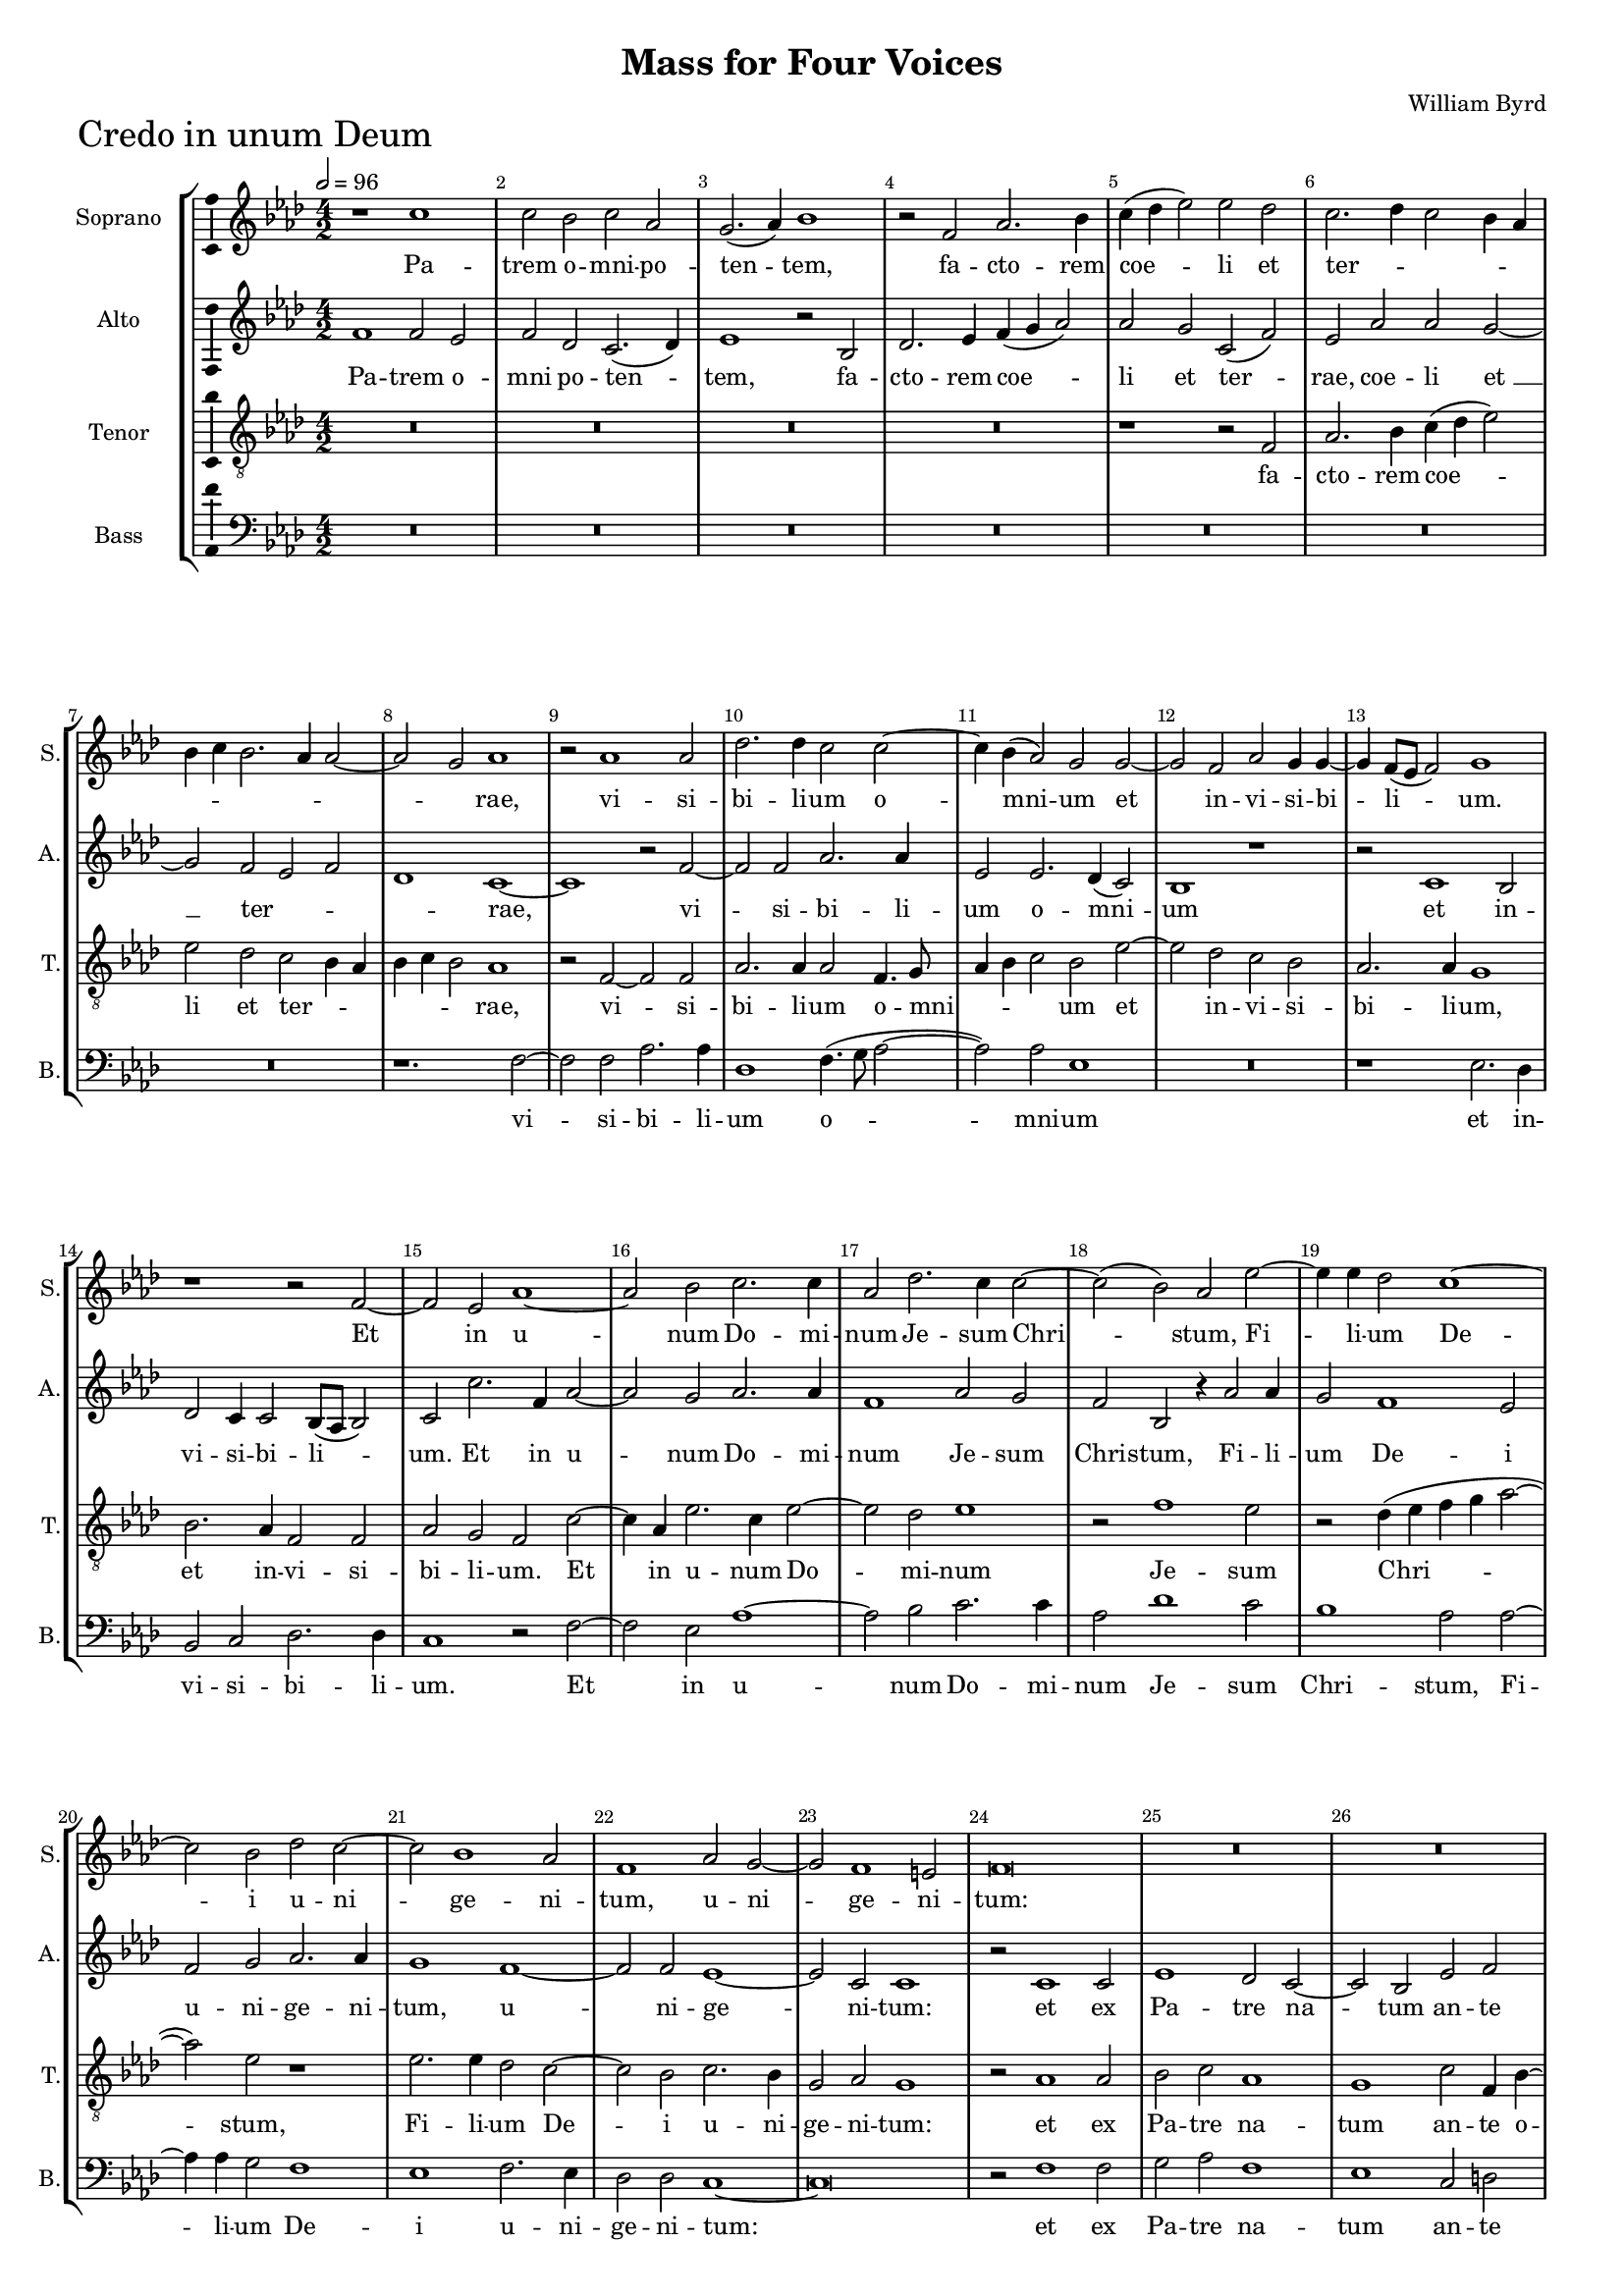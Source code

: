 \version "2.18.2"
\language "english"

#(set-global-staff-size 15)
\header {
  title = "Mass for Four Voices"
  composer = "William Byrd"
}

\layout {
  \context {
    \Score
    skipBars = ##t
    autoBeaming = ##f
  }
}

CredoSopranoNotes =  \relative b' {
  \clef "treble" \key g \major \numericTimeSignature\time 4/2 | % 1
  \tempo 2=96 r1 b1 | % 165
  b2 a2 b2 g2 | % 166
  fs2. ( g4 ) a1 | % 167
  r2 e2 g2. a4 | % 168
  b4 ( c4 d2 ) d2 c2 | % 169
  b2. c4 b2 a4 g4 |
  a4 b4 a2. g4 g2 ~ |
  g2 fs2 g1 | %
  r2 g1 g2 | % 172
  c2. c4 b2 b2 ~ | % 173
  b4 a4 ( g2 ) fs2 fs2 ~ | % 174
  fs2 e2 g2 fs4 fs4 ~ | % 175
  fs4 e8 ( [ d8 ] e2 ) fs1 | % 176
  r1 r2 e2 ~ | % 177
  e2 d2 g1 ~ | % 178
  g2 a2 b2. b4 | % 179
  g2 c2. b4 b2 ~ | \barNumberCheck #18
  b2 ( a2 ) g2 d'2 ~ | % 181
  d4 d4 c2 b1 ~ | % 182
  b2 a2 c2 b2 ~ | % 183
  b2 a1 g2 | % 184
  e1 g2 fs2 ~ |
  fs2 e1 ds2 |
  e\breve | % 187
  R1*6 | \barNumberCheck #28
  r1 r2 a2 ~ | % 191
  a2 fs2 g2 b2 ( ~ | % 192
  b2 a2 ) b1 | % 193
  r1 r1 | % 194
  b1 a2 c2 ~ | % 195
  c2 b2 r2 a2 | % 196
  e2 g2 a4 ( b4 c2 ) ~ |
  c2 b2 a4 g4 g4 fs8 [ e8 ] | 
  fs1 r1 |
  r1 b2. a4 | % 199
  b2 c2 d1 | \barNumberCheck #39
  g,2 g2. fs4 g4 a4 | % 201
  b2 fs2 g1 | % 202
  fs2 b2. a4 b4 c4 | % 203
  d2 g,2 c1 | % 204
  b\breve | % 205
  R1*2 | % 206
  g2 a2 b2. b4 | % 207
  e,2 b'1 a2 | % 208
  b1 r1 | % 209
  R1*2 | \barNumberCheck #49
  b2 c2 d2. c4 | % 211
  b2 g4 a4 b2 ^"rit." a2 ~ |
  a4 g4 fs2. g4 ( e2 )|
  fs\breve \bar "||" \break
  \tempo 2=96 b1 b2 a2 | % 215
  b2 c2. b4 g2 | % 216
  r2 b2 a2 fs2 | % 217
  g1 fs2 d2 | % 218
  e1 ds1 | % 219
  r2 e2 c1 | \barNumberCheck #59
  b1 g'2 b2 ~ | % 221
  b4 a4 fs4 g4 a2. g8 [ fs8 ] |
  e4 ^"rit." fs4 g2. fs4 fs4 e8 [ d8 ] |
  e1 fs1 \bar "||" % 223
  \tempo 2=80 r1 r2 e2 | % 224
  g1 fs2 g2 ~ | % 225
  g4 a4 g2 r1 | % 226
  r1 r2 e2 | % 227
  g2. a4 b2 c2 ~ | % 228
  c4 ( b4 a2 ) g1 ~ | % 229
  g1 r2 a2 ~ | \barNumberCheck #70
  a2 g2 a2 c2 | % 231
  b2. ( a4 g2 ) a2 | % 232
  g1 r1 | % 233
  r2 e2 g2 ^"rit." fs2 | % 234
  a2. g4 fs4 e4 fs2 ~ | % 235
  fs2 e2 g2. fs4 | % 236
  e4 d4 e2 ds1 \bar "||"
  \tempo 2=72 | % 237
  r2 fs2 ^\p ~ fs2 fs2 | % 238
  b2 a2 b2. a4 | % 239
  fs2 b2 as1 | \barNumberCheck #80
  b2 g2 fs2. e4 | % 241
  ds4 e4 fs4 ( g4 a2 ) e2 | % 242
  r2 fs1 ^"rit." e2 | % 243
  d2 d2 g1 ~ |
  g1 e1 \bar "||"
  \tempo 2=104 e1 r1 | % 246
  R1*2 | % 247
  r1 r2 e2 ^\f | % 248
  a2 b2 c2 d2 | % 249
  b2. b4 a2 g2 | \barNumberCheck #90
  fs1 r2 e2 | % 251
  a2 fs4 a4 g2 e2 | % 252
  fs2 g4 fs4 e4 d4 e2 ~ | % 253
  e2 ds2 e1 | % 254
  e2. fs4 g2 a4 b4 | % 255
  c2 ( d2 ) e1 | % 256
  r2 d2 a2 b2 | % 257
  c2. c4 c2 b2 ~ | % 258
  b4 ( a4 g4 a4 ) b2 r4 b4 | % 259
  e,2 fs2 g2. fs4 | \barNumberCheck #100
  g2 a4 c4 b4. a8 g4 a8 [ b8 ] |
  c4 b4 a2 r4 g4 b4. b8 |
  a4 g2 ( fs4 ) g1 ~ \bar "||"
  \tempo 2=104 g1 r1 | % 263
  r2 d2 d'2. d4 | % 264
  c2 d2 b2 d2 | % 265
  a1 r1 | % 266
  r1 r2 g2 | % 267
  d'2. d4 c2 b2 ~ | % 268
  b4 a4 ( b2 ) g1 | % 269
  fs1 r2 e2 | \barNumberCheck #111
  b'2 b2 c2. c4 | % 271
  b1 r1 | % 272
  r2 g2. a4 b2 ~ | % 273
  b2 e,1 g2 | % 274
  c1 b1 | % 275
  b2. ( a4 g2 ) fs2 | % 276
  r2 b2. c4 d2 ~ | % 277
  d2 a2 r2 c2 | % 278
  b2 g2 b1 ~ |
  b2 g2 r1 \bar "||"
  \tempo 2=104 r2 g1 g2 | % 281
  a2. a4 b1 | % 282
  c1 b1 | % 283
  a2. a4 a2 d2 | % 284
  g,2 a4 c4 b2 a2 | % 285
  r2 a2 d,2 e4 g4 | % 286
  fs2 d2 r1 | % 287
  R1*2 | % 288
  r2 b'2. a4 b4 ( c4 | % 289
  d2 ) d,2 r1 | \barNumberCheck #131
  r2 c'2 b2 a2 ~ | % 291
  a4 g4 g2 fs4. ( g8 a4 fs4 ) \bar "||"
  \tempo 2=104 g1 r1 | % 293
  r2 g1 b2 | % 294
  c1 a2 a2 | % 295
  b1. a2 | % 296
  a1 r2 g2 ~ | % 297
  g4 a4 b1 c2 | % 298
  d2 ( g,2 c1 ) | % 299
  b1 r2 b2 | \barNumberCheck #141
  a2 fs2 g2. a4 | % 301
  b1 e,1 | % 302
  r2 b'1 b2 | % 303
  c2 b2 b1 | % 304
  r2 d1 g,2 | % 305
  b2. ( c4 b2 ) a4 a4 ~ |
  a4 ^"rit." g4 g1 fs4 e4 |
  fs4 g4 ~ g4 fs4 g1 ~ \bar "||"
  \tempo 2=104 | % 308
  g1 g1 |
  b2 g2 r2 b2 ~ | % 309
  b4 ( c4 d2 ) b1 | \barNumberCheck #147
  r2 b2 c2. b4 | % 311
  a2 a2 g2. g4 | % 312
  fs2 fs2 g2 a2 | % 313
  b2. b4 a1 | % 314
  c2 b1 a2 | % 315
  b1 r2 gs2 | % 316
  a2. a4 fs2 a2 ~ | % 317
  a2 fs2 g1 | % 318
  e\breve | % 319
  e1 r2 a2 ~ | \barNumberCheck #157
  a2 e2 g2. a4 | % 321
  b1 g2 a2 ~ | % 322
  a4 g4 b2 ~ | % 323
  b4 ( a4 g2 ) fs1 | % 324
  r2 fs2 e2 g2 ~ | % 325
  g2 fs2 g4. a8 b4 c4 | % 326
  d2 a2 b2. a4 | % 327
  fs2 ( g2 ) a2 c2 ~ | % 328
  c4 b4 b1 e,2 ~ \bar "||"
  \time 3/1  | % 329
  e2 -"rit." a2. g4 g1 ( fs2 ) \bar "||"
  \numericTimeSignature\time 4/2  | \barNumberCheck #167
  \tempo 2=104 g1 r1 | % 331
  r1 r2 c2 | % 332
  b2 a4 b4 c2 b2 | % 333
  a2. a4 g1 | % 334
  r2 fs2 g2 e4 g4 | % 335
  fs2 d2 r2 b'2 | % 336
  d2 a4 c4 b2 g2 | % 337
  b2. b4 a2 b2 ~ | % 338
  b4 -"rit." a4 g4 fs8 [ e8 ] d4 b4 b'2 ~ | % 339
  b2 a2 b1 \bar "||"
  \time 3/1  c1 ( b\breve ) gs\breve ^\fermata \bar "||" \pageBreak
}

CredoSopranoLyrics  =  \lyricmode {
  Pa -- trem o -- mni -- po -- ten
  -- "tem," fa -- cto -- rem coe -- li et ter -- _ _ _
  _ _ _ _ _ _ _ "rae," vi -- si --
  bi -- li -- um o -- mni -- um et in -- vi -- si -- bi -- li -- "um."
  Et in u -- num Do -- mi -- num Je -- sum Chri -- "stum," Fi -- li --
  um De -- i u -- ni -- ge -- ni -- "tum," u -- ni -- ge -- ni --
  "tum:" De -- um de De -- "o," De -- um ve -- rum de De -- o ve -- ro
  ve -- _ _ _ "ro," ge -- ni -- tum non fa -- "ctum,"
  con -- sub -- stan -- ti -- a -- lem Pa -- "tri," con -- sub -- stan
  -- ti -- a -- lem Pa -- "tri, " __ per quem o -- mni -- a fa -- cta
  "sunt," per quem o -- mni -- a fa -- _ _ _ _
  _ "cta " __ "sunt." Qui pro -- pter nos ho -- mi -- nes et pro
  -- pter no -- stram sa -- lu -- tem de -- scen -- dit de -- coe --
  _ _ _ _ _ _ _ _ _
  _ _ _ "lis:" Et in -- car -- na -- tus est de Spi --
  ri -- tu San -- cto ex Ma -- ri -- a vir -- gi -- "ne," et ho -- mo
  fa -- _ _ _ _ _ _ _ _ _
  ctus "est." Cru -- ci -- fi -- xus e -- ti -- am pro no -- bis sub
  Pon -- ti -- o Pi -- la -- to pas -- sus et se -- pul -- tus "est."
  Et re -- sur -- re -- xit ter -- ti -- a di -- e se -- cun -- dum
  scrip -- tu -- "ras," scrip -- tu -- _ _ _ _
  _ "ras." Et a -- scen -- dit in coe -- "lum," se -- det ad dex
  -- te -- ram Pa -- "tris," se -- det ad dex -- te -- ram Pa --
  _ _ _ _ _ _ _ "tris," ad dex --
  te -- ram Pa -- "tris," et i -- te -- rum ven -- tu -- rus est cum
  glo -- ri -- a ju -- di -- ca -- re vi -- vos et mor -- tu -- "os,"
  cu -- jus re -- gni non e -- rit fi -- "nis," cu -- jus re -- gni
  non e -- rit fi -- "nis." Et in Spi -- ri -- tum San -- ctum Do --
  mi -- num et vi -- vi -- fi -- can -- "tem," et vi -- vi -- fi --
  can -- "tem," qui ex Pa -- tre Fi -- li -- o -- que pro -- ce --
  "dit," qui cum Pa -- tre et Fi -- li -- o si -- mul a -- do -- ra --
  tur et con -- glo -- ri -- fi -- ca -- "tur," qui lo -- cu -- tus
  est per Pro -- phe -- "tas," "per " __ Pro -- phe -- _ _
  _ _ _ "tas." Et u -- nam san -- ctam ca -- tho -- li
  -- "cam," ca -- tho -- li -- cam et a -- po -- sto -- li -- cam Ec
  -- cle -- si -- "am." Con -- fi -- te -- or u -- num bap -- tis --
  ma in re -- mis -- si -- o -- nem pec -- ca -- to -- "rum:" Et ex --
  spe -- cto re -- sur -- re -- cti -- o -- nem mor -- tu -- o --
  "rum," mor -- tu -- o -- "rum, " __ mor -- tu -- o -- rum et vi --
  tam ven -- tu -- ri sae -- cu -- "li," et vi -- tam ven -- tu --
  "ri," et vi -- tam ven -- tu -- ri sae -- cu -- "li." A -- _
  _ _ _ _ _ _ "men." A -- "men." 
}

CredoAltoNotes =  \relative e' {
  \clef "treble" \key g \major \numericTimeSignature\time 4/2
  e1 e2 d2 | % 165
  e2 c2 b2. ( c4 ) | % 166
  d1 r2 a2 | % 167
  c2. d4 e4 ( fs4 g2 ) | % 168
  g2 fs2 b,2 ( e2 ) | % 169
  d2 g2 g2 fs2 ~ |
  fs2 e2 d2 e2 |
  c1 b1 ~ |
  b1 r2 e2 ~ | % 172
  e2 e2 g2. g4 | % 173
  d2 d2. c4 ( b2 ) | % 174
  a1 r1 | % 175
  r2 b1 a2 | % 176
  c2 b4 b2 a8 ( [ g8 ] a2 ) | % 177
  b2 b'2. e,4 g2 ~ | % 178
  g2 fs2 g2. g4 | % 179
  e1 g2 fs2 | \barNumberCheck #18
  e2 a,2 r4 g'2 g4 | % 181
  fs2 e1 d2 | % 182
  e2 fs2 g2. g4 | % 183
  fs1 e1 ~ | % 184
  e2 e2 d1 ~ |
  d2 b2 b1 |
  r2 b1 b2 | % 187
  d1 c2 b2 ~ | % 188
  b2 a2 d2 e2 | % 189
  fs2. fs4 d2 g2 ~ | \barNumberCheck #28
  g2 e2 fs1 | % 191
  d1 b2 g2 | % 192
  c1 b1 | % 193
  r1 e1 | % 194
  d2 g2 ( fs2 e2 ) | % 195
  e\breve | % 196
  r2 e2 c2 a2 |
  e'2. ( g4 ) fs2 e2 ~  | 
  e4 ( ds8 [ cs8 ] ds2 ) e1 |
  r1 g2. fs4 | % 199
  g2 e2 d2 g,2 | \barNumberCheck #39
  r1 b1 | % 201
  g2 b1 c2 | % 202
  d2 g,2 c2 b2 | % 203
  r2 e2. d4 e4 fs4 | % 204
  g2 d2 e1 | % 205
  d\breve | % 206
  r2 e2 fs2 g2 ~ | % 207
  g4 fs4 d2 e2 c2 | % 208
  b1 e2 fs2 | % 209
  a2. a4 g2 fs2 ~ | \barNumberCheck #49
  fs2 e2 fs2 b,2 ~ | % 211
  b2 c2 d2. c4 |
  b2 a1 g2 |
  fs\breve \bar "||"
  R1*10 | % 219
  R1*6 |
  R1*2 |
  r1 r2 a2 |
  b2 a2 b2. c4 | % 224
  b1 r1 | % 225
  r2 c2 b2. c4 | % 226
  d2 e2. d4 c2 | % 227
  b1 e,1 | % 228
  r2 e'1 d2 | % 229
  e2 g2 fs2. fs4 | \barNumberCheck #70
  e2 d2 fs2 e2 | % 231
  g2. ( fs4 e2 ) fs2 | % 232
  e2 d2. e4 fs2 ~ | % 233
  fs2 e1 ds2 | % 234
  e2 e,2 b'2. a4 | % 235
  fs2 a2 g2 g2 ~ | % 236
  g2 e2 fs1 \bar "||"
  r2 d'1 ^\p d2 | % 238
  d2 d2 d2. d4 | % 239
  d2 b2 cs1 | \barNumberCheck #80
  b2 b2 b2. b4 | % 241
  b2 d2 cs1 | % 242
  d1 a2. c4 | % 243
  b2 g2 b2. b4 |
  e,2 r4 e4 g2 c2 \bar "||"
  b1 r2 b2 ^\f | % 246
  cs2 ds2 e2 g2 | % 247
  fs2. fs4 e1 | % 248
  d2 ( b2 a2 ) b2 | % 249
  g'2. g4 fs2 e2 | \barNumberCheck #90
  ds1 r1 | % 251
  r1 r2 b2 | % 252
  d2 b4 d4 c4 ( b4 c2 ) | % 253
  b\breve | % 254
  c2. d4 e2 fs4 g4 | % 255
  a2 ( b2 ) c2 a2 | % 256
  e2 fs2 d4 fs4 e2 | % 257
  a,4. b8 c4. d8 e4 fs4 g4 fs4 | % 258
  e1 d1 | % 259
  R1*2 | \barNumberCheck #100
  e2 a,2 b4 d4. d8 d4 |
  e4 g4 fs4. e8 d4 e8 [ fs8 ] g4 fs4 |
  e2 ( d2 ) b1 |
  b1 r2 b2 | % 263
  g'2. g4 fs2 g2 | % 264
  e2 d2 g2 r4 d4 | % 265
  fs2. fs4 e2 g2 ~ | % 266
  g4 fs4 ( g2 ) e1 | % 267
  d1 r2 g,2 | % 268
  d'2. d4 c2 b2 ~ | % 269
  b4 a4 ( b2 ) g1 | \barNumberCheck #111
  fs2 b2 e2 e2 | % 271
  g2. g4 d1 | % 272
  r1 e2. fs4 | % 273
  g1. g,2 | % 274
  r2 e'2. fs4 g2 ~ | % 275
  g2 d2 r2 a'2 | % 276
  fs2 g2 e2 d2 ~ | % 277
  d4 e4 fs1 e4 fs4 | % 278
  g2 e2 d1 |
  b2 c1 b2 \bar "||"
  r2 e1 e2 | % 281
  fs2. fs4 g2 g2 ~ | % 282
  g2 ( fs2 ) g1 | % 283
  e2. e4 fs2 d2 | % 284
  e2 fs4 a4 g2 e2 | % 285
  e2 d4 c4 b4 ( a4 g2 ) | % 286
  d'1 fs2. e4 | % 287
  fs4 ( g4 a2 ) d,2 g2 | % 288
  fs2 e1 d2 | % 289
  b1 d2 e4. fs8 | \barNumberCheck #131
  g4 e4 fs4 e4 d2. a4 | % 291
  b4. ( c8 d2 ) d1 \bar "||"
  r2 b1 d2 | % 293
  e1 d1 | % 294
  e2 g1 fs2 | % 295
  g2 g1 e2 | % 296
  fs2 d2 e1 | % 297
  d1 r2 a'2 | % 298
  g2 e2 e2. fs4 | % 299
  g1 fs2 g2 | \barNumberCheck #141
  fs2. d4 e2. fs4 | % 301
  g2. a4 b2. a8 [ g8 ] | % 302
  fs4 e4 fs2 gs1 | % 303
  r2 g1 g2 | % 304
  e2 g2 d1 | % 305
  g1 d2 e2 ~ |
  e2 b2 d2. a4 |
  d1 d1 ~ \bar "||"
  d1 r1 |
  g1 fs2 g2 | % 309
  r2 g1 ( fs2 ) | \barNumberCheck #147
  g2 d2 e2. g4 | % 311
  fs2 fs2 | % 312
  e2. d4 d1 | % 313
  r2 e2 d2 g2 | % 314
  fs2. fs4 e1 | % 315
  g2 e1 ds2 | % 316
  e\breve | % 317
  r2 a,2 d2. d4 | % 318
  b2 c1 b2 ~ | % 319
  b4 a4 a1 ( gs2 ) | \barNumberCheck #157
  a1 e'1 ~ | % 321
  e2 b1 d2 ~ | % 322
  d4 e4 fs2. e4 g2 ~ | % 323
  g4 fs4 e1 ( ds4 cs4 ) | % 324
  ds1 r1 | % 325
  R1*2 | % 326
  d1 b2 d2 ~ | % 327
  d2 g,2 c4. d8 e4 fs4 | % 328
  g2 d2 g2. fs4 \bar "||"
  \time 3/1  e1 d\breve \bar "||"
  \numericTimeSignature\time 4/2  r2 c2 b2 a4 b4 | % 331
  c2 d2 e2. fs4 | % 332
  g1 r2 g,2 | % 333
  d'2 a4 c4 b2 g2 | % 334
  a2. a4 g1 | % 335
  a2 a'2 d,4 d4 g2 ~ | % 336
  g2 fs2 g2 e2 | % 337
  d2 r2 r2 d2 | % 338
  g2 e4 g4 fs2 b,2 | % 339
  e2. e4 ds2 e2 ~ \bar "||"
  \time 3/1  e4 d4 \melisma c4 b8 [ a8 ] g4 e4 e'1 ds2 \melismaEnd \bar "||"
  \numericTimeSignature\time 4/2  e\breve \fermata \bar "|."
}

CredoAltoLyrics  =  \lyricmode {
  Pa -- trem o -- mni po
  -- ten -- "tem," fa -- cto -- rem coe -- li et ter -- "rae," coe --
  li "et " __ ter -- _ _ _ "rae," vi -- si -- bi -- li
  -- um o -- mni -- um et in -- vi -- si -- bi -- li -- "um." Et in u
  -- num Do -- mi -- num Je -- sum Chri -- "stum," Fi -- li -- um De
  -- i u -- ni -- ge -- ni -- "tum," u -- ni -- ge -- ni -- "tum:" et
  ex Pa -- tre na -- tum an -- te o -- mni -- a sae -- cu -- "la." De
  -- um de De -- "o," De -- um ve -- num de De -- o ve -- "ro," ve --
  "ro," ge -- ni -- tum non fa -- "ctum," con -- sub -- stan -- ti --
  a -- lem Pa -- "tri," con -- sub -- stan -- ti --  a -- lem Pa
  -- "tri, " __ per quem o -- mni -- a fa -- cta "sunt," per quem o --
  mni -- a fa -- cta "sunt," per quem o -- mni -- a fa -- cta "sunt."
  Et in -- car -- na -- tus est de Spi -- ri -- tu San -- _
  _ _ cto "ex " __ Ma -- ri -- a vir -- gi -- "ne," et ho --
  mo fa -- ctus "est," fa -- _ _ _ ctus "est," et ho --
  mo fa -- ctus "est," fa -- ctus "est." Cru -- ci -- fi -- xus e --
  ti -- am pro no -- bis sub Pon -- ti -- o Pi -- la -- to pas -- sus
  et se -- pul -- tus "est," se -- pul -- tus "est." Et re -- sur --
  re -- xit ter -- ti -- a di -- "e," ter -- ti -- a di -- e se -- cun
  -- dum scrip -- tu -- "ras." Et a -- scen -- dit in coe -- "lum," se
  -- det ad dex -- te -- ram Pa -- _ _ _ _ _
  _ _ _ "tris," se -- det ad dex -- te -- ram Pa --
  _ _ _ _ _ _ _ "tris, " __ Pa --
  "tris," et i -- te -- rum ven -- tu -- rus est cum glo -- ri -- a ju
  -- di -- ca -- "re," cum glo -- ri -- a ju -- di -- ca -- re vi --
  vos et mor -- tu -- "os," cu -- jus re -- "gni," cu -- jus re -- gni
  non e -- rit fi -- _ _ _ _ _ "nis," non e
  -- rit fi -- "nis." Et in Spi -- ri -- tum San -- ctum Do -- mi --
  num et vi -- vi -- fi -- can -- "tem," vi -- vi -- fi -- can --
  "tem," qui ex Pa -- tre Fi -- li -- o -- que pro -- ce -- _
  _ _ _ _ _ "dit," pro -- ce -- "dit," qui
  cum Pa -- tre et Fi -- li -- o si -- mul a -- do -- ra -- tur et con
  -- glo -- ri -- fi -- ca -- "tur," et con -- glo -- ri -- fi -- ca
  -- _ _ _ _ _ _ "tur," qui lo -- cu --
  tus est per Pro -- phe -- "tas," per Pro -- phe -- "tas." Et u --
  nam san -- ctam ca -- tho -- li -- "cam," ca -- tho -- li -- cam et
  a -- po -- sto -- li -- cam Ec -- cle -- si -- "am." Con -- fi -- te
  -- or u -- num bap -- tis -- ma "in " __ re -- mis -- si -- o -- nem
  pec -- ca -- to -- "rum:" Et ex -- spe -- cto re -- sur -- re -- cti
  -- o -- nem mor -- tu -- o -- "rum," et vi -- tam ven -- tu -- ri
  sae -- cu -- "li," et vi -- tam ven -- tu -- ri sae -- cu -- "li,"
  et vi -- tam ven -- tu -- ri sae -- cu -- "li," et vi -- tam ven --
  tu -- ri sae -- cu -- "li." A -- men. 
}

CredoTenorNotes =  \relative b {
  \transposition c \clef "treble_8" \key g \major
  \numericTimeSignature\time 4/2  R1*8 | % 168
  r1 r2 e,2 | % 169
  g2. a4 b4 ( c4 d2 ) |
  d2 c2 b2 a4 g4 |
  a4 b4 a2 g1 |
  r2 e2 ~ e2 e2 | % 172
  g2. g4 g2 e4. fs8 | % 173
  g4 a4 b2 a2 d2 ~ | % 174
  d2 c2 b2 a2 | % 175
  g2. g4 fs1 | % 176     <---     Here
  a2. g4 e2 e2 | % 177
  g2 fs2 e2 b'2 ~ | % 178
  b4 g4 d'2. b4 d2 ~ | % 179
  d2 c2 d1 | \barNumberCheck #18
  r2 e1 d2 | % 181
  r2 c4 ( d4 e4 fs4 g2 ~ | % 182
  g2 ) d2 r1 | % 183
  d2. d4 c2 b2 ~ | % 184
  b2 a2 b2. a4 |
  fs2 g2 fs1 |
  r2 g1 g2 | % 187
  a2 b2 g1 | % 188
  fs1 b2 e,4 a4 ~ | % 189
  a4 a4 fs2 b2. a4 | \barNumberCheck #28
  b2 cs2 d1 | % 191
  R1*2 | % 192
  r2 e1 d2 | % 193
  c2 b1 a2 | % 194
  b1 r2 a2 | % 195
  e2 g2 a4 ( b4 c2 ) ~ | % 196
  c2 b2 a1 |
  g1 r1 |
  r1 c2. b4 |
  c2 d2 e1 | % 199
  e,1 b'2. a4 | \barNumberCheck #39
  b2 c2 d1 ~ | % 201
  d1 g,1 | % 202
  b1 e2. d4 | % 203
  b1 c1 | % 204
  d1 r2 g,2 | % 205
  a2 b2 ~ b4 a4 fs2 | % 206
  g2 e2 ds2 r2 | % 207
  R1*2 | % 208
  r2 b'2 c2 d2 ~ | % 209
  d4 c4 a2 b2. ( a4 | \barNumberCheck #49
  g4 fs4 ) g2 a2 r2 | % 211
  d2 e2 fs2. e4 |
  d1  b2. cs4 |
  ds\breve \bar "||"
  r1 d1 | % 215
  d2 c2 d2 e2 ~ | % 216
  e4 d4 b2 r2 d2 | % 217
  b2 g2 b1 | % 218
  g2 e2 fs1 | % 219
  e\breve | \barNumberCheck #59
  r2 g2 e1 | % 221
  d1 r1 |
  a'2 e'2. d4 d2 ~  |
  d4 cs8 [ b8 ] cs2 d1 ~ |
  d1 r1 | % 224
  r2 g,2 d'2 b2 | % 225
  c2. e4 d1 | % 226
  r2 a2 c2. d4 | % 227
  e2 g2. fs4 e2 ~ | % 228
  e4 d4 c2 b1 | % 229
  r2 b1 a2 | \barNumberCheck #70
  c2 b2 a2. a4 | % 231
  g1 r2 a2 | % 232
  c2 b2 d2. ( c4 | % 233
  b4 a4 ) g2 b2 r4 b4 | % 234
  c2 b2 d2. c4 | % 235
  b4 a4 c2. b4 b2 ~ | % 236
  b2 a2 b1 \bar "||"
  r2 b1 ^\p b2 | % 238
  g2 fs2 g2. fs4 | % 239
  d2 g2 fs1 | \barNumberCheck #80
  b,2 e2 ds2. e4 | % 241
  b2 b'2 a1 | % 242
  d,1 r1 | % 243
  g2. fs4 e2 g2 |
  c2 ( b1 ) a2 \bar "||"
  gs1 r1 | % 246
  r1 r2 b2 ^\f | % 247
  cs2 ds2 e2 g2 | % 248
  fs2. d4 e2 d2 ~ | % 249
  d4 d4 b2 d2 ( b2 ) | \barNumberCheck #90
  b\breve | % 251
  r2 fs2 b2 g4 e4 | % 252
  b'2. fs4 g2 e4. fs8 | % 253
  g4 a4 fs2 gs2 gs2 | % 254
  a1 e1 | % 255
  r1 a2. b4 | % 256
  c2 d4 e4 fs2 ( gs2 ) | % 257
  a2 e2 a,2 b2 | % 258
  c2. c4 b4. a8 fs4 g4 | % 259
  a4 c4 b2 e,1 | \barNumberCheck #100
  r1 r2 b'2 |
  e,2 fs2 g4. fs8 e4 d4 ( | 
  c2 d2 ) g1 |
  r2 b2 d2. d4 | % 263
  c2 b2 a2 g2 ( | % 264
  a2 b2 ) g1 | % 265
  r1 r2 g2 | % 266
  d'2. d4 c2 b2 ~ | % 267
  b4 a4 ( b2 ) g1 | % 268
  fs1 r2 g2 | % 269
  d'2 d2 e2. e4 | \barNumberCheck #111
  d2 g,2 a2. a4 | % 271
  g1 r2 g2 ~ | % 272
  g4 a4 b1 e,2 | % 273
  r2 e2 e'2. d4 | % 274
  c2 a2 r1 | % 275
  r2 b2. c4 d2 ~ | % 276
  d2 g,1 b2 | % 277
  g2 fs2 a1 | % 278
  e2 c'2 b1 |
  g2 e'1 d2 \bar "||"
  r2 c1 b2 | % 281
  d2. d4 d1 | % 282
  e2 ( d4 c4 ) d2 d2 ~ | % 283
  d2 cs2 d1 | % 284
  r2 d2 g,2 a4 c4 | % 285
  b2 a2 r2 b2 ~ | % 286
  b4 a4 b4 ( c4 d2 ) a2 | % 287
  d2 c2 b1 ~ | % 288
  b2 g2 r2 g2 | % 289
  g4. ( a8 b4 g4 ) a2 c2 | \barNumberCheck #131
  b2 a2. g4 fs2 | % 291
  g4. ( a8 b4 g4 ) a1 \bar "||"
  r2 g1 b2 | % 293
  c1 b1 | % 294
  r2 g2 c2 d2 | % 295
  g,4 g2 a4 b2 c2 | % 296
  d2. a4 c1 | % 297
  b1 r1 | % 298
  r2 r4 e4 c2 a2 | % 299
  b4. c8 d1 g,2 | \barNumberCheck #141
  r2 d'2 c2 a2 | % 301
  g4. a8 b2. e,4 e'2 ~ | % 302
  e2 ds2 e1 | % 303
  r2 d1 b2 | % 304
  c2 b2 b1 | % 305
  r1 r2 c2 ~ |
  c2 g2 b2. c4 |
  b2 a2 b1 ~ \bar "||"
  b1 r1 |
  d1 d2 d2 | % 309
  r2 b2. ( c4 d2 ) | \barNumberCheck #147
  b2 b2 a2. g4 | % 311
  d'2 a2 c2. b4 | % 312
  a2 d2 b2 c2 | % 313
  b4 ( c4 ) d2. d4 a2 ~ | % 314
  a2 b2 e2. ( fs4 | % 315
  g2 ) fs2 e1 | % 316
  r2 cs2 d2. d4 | % 317
  a2 b1 e,2 | % 318
  g1 c1 | % 319
  b1 a2 a2 | \barNumberCheck #157
  c2. d4 e1 | % 321
  d2 b1 a2 | % 322
  c2 b4 a4 g2. a4 | % 323
  b1 b2 b2 | % 324
  c1 a1 | % 325
  g2. a4 b4 c4 d2 ~ | % 326
  d2 g,2 b4. c8 d4 b4 | % 327
  e1. b2 | % 328
  r2 g2. a4 c2 ~ |
  c2 ( b2 a1 ) \bar "||"
  g1 r1 | % 331
  r1 r2 c2 | % 332
  d2 c4 d4 e4 fs4 g2 ~ | % 333
  g2 fs2 g1 | % 334
  r1 r2 b,2 | % 335
  d2 a4 c4 b2 g2 | % 336
  a2. a4 g1 | % 337
  r2 g2 d'2 b4 d4 | % 338
  c2 b1 g2 ~ | % 339
  g2 e2 fs2 g2 ~ \bar "||"
  \time 3/1  g2 \melisma a2 b2. a8 [ g8 ] fs4 b,4 b'2 \melismaEnd \bar "||"
  \numericTimeSignature\time 4/2  b\breve \fermata \bar "|."
}
CredoTenorLyrics  =  \lyricmode {
  fa -- cto -- rem coe
  -- li et ter -- _ _ _ _ _ "rae," vi -- si
  -- bi -- li -- um o -- mni -- _ _ _ um et in -- vi --
  si -- bi -- li -- "um," et in -- vi -- si -- bi -- li -- "um." Et in
  u -- num Do -- mi -- num Je -- sum Chri -- "stum," Fi -- li -- um De
  -- i u -- ni -- ge -- ni -- "tum:" et ex Pa -- tre na -- tum an --
  te o -- mni -- a sae -- _ _ cu -- "la." Lu -- men de lu --
  mi -- "ne," de De -- o ve -- "ro," ve -- "ro," ge -- ni -- tum non
  fa -- "ctum," con -- sub -- stan -- ti -- a -- lem Pa -- _
  _ _ _ "tri," per quem o -- mni -- a fa -- cta "sunt,"
  per quem o -- mni -- a fa -- cta "sunt," per quem o -- mni -- a fa
  -- cta "sunt." Qui pro -- pter nos ho -- mi -- nes et pro -- pter no
  -- stram sa -- lu -- tem de -- scen -- dit de -- coe -- _
  _ _ _ "lis:" Et in -- car -- na -- tus est de Spi --
  ri -- tu San -- _ _ _ _ cto "ex " __ Ma -- ri --
  a vir -- gi -- "ne," et ho -- mo fa -- ctus "est," et ho -- mo fa --
  _ _ _ _ _ _ ctus "est." Cru -- ci --
  fi -- xus e -- ti -- am pro no -- bis sub Pon -- ti -- o Pi -- la --
  to pas -- sus et se -- pul -- tus "est." Et re -- sur -- re -- xit
  ter -- ti -- "a," ter -- ti -- a di -- e se -- cun -- dum scrip --
  tu -- _ _ _ _ _ _ _ "ras," scrip
  -- tu -- "ras." Et a -- scen -- dit in coe -- "lum," se -- det ad
  dex -- te -- ram Pa -- _ _ _ _ _ "tris," se
  -- det ad dex -- te -- ram Pa -- "tris," et i -- te -- rum ven -- tu
  -- "rus " __ est cum glo -- ri -- a ju -- di -- ca -- re vi -- vos
  et mor -- tu -- "os," et mor -- tu -- "os," cu -- jus re -- gni non
  e -- rit fi -- "nis," cu -- jus re -- gni non e -- rit fi -- "nis,"
  non e -- rit fi -- "nis." Et in Spi -- ri -- tum San -- ctum Do --
  mi -- num et vi -- vi -- fi -- can -- "tem," "qui " __ ex Pa -- tre
  Fi -- li -- o -- que pro -- ce -- "dit," Fi -- li -- o -- que pro --
  ce -- "dit," qui cum Pa -- tre et Fi -- li -- o si -- mul a -- do --
  ra -- _ _ tur et con -- glo -- ri -- fi -- ca -- "tur," et
  con -- glo -- ri -- fi -- ca -- _ _ _ "tur," qui lo
  -- cu -- tus est "per " __ Pro -- phe -- _ _ _ "tas."
  Et u -- nam san -- ctam ca -- tho -- li -- "cam," ca -- tho -- li --
  cam et a -- po -- sto -- li -- cam Ec -- cle -- si -- "am." Con --
  fi -- te -- or u -- num ba -- ptis -- ma in re -- mis -- si -- o --
  nem pec -- ca -- to -- _ _ _ _ "rum:" Et ex --
  spe -- cto re -- sur -- re -- cti -- o -- "nem," re -- sur -- re --
  cti -- o -- nem mor -- tu -- o -- "rum," et vi -- tam ven -- tu --
  ri sae -- cu -- "li," et vi -- tam ven -- tu -- ri sae -- cu --
  "li," et vi -- tam ven -- tu -- "ri " __ sae -- cu -- "li." A -- "men." 
}
CredoBassNotes =  \relative e {
  \clef "bass" \key g \major \numericTimeSignature\time 4/2
  R1*14 |
  r1. e2 ~ |
  e2 e2 g2. g4 | % 172
  c,1 e4. ( fs8 g2 ~ | % 173
  g2 ) g2 d1 | % 174
  R1*2 | % 175
  r1 d2. c4 | % 176
  a2 b2 c2. c4 | % 177
  b1 r2 e2 ~ | % 178
  e2 d2 g1 ~ | % 179
  g2 a2 b2. b4 | \barNumberCheck #18
  g2 c1 b2 | % 181
  a1 g2 g2 ~ | % 182
  g4 g4 fs2 e1 | % 183
  d1 e2. d4 | % 184
  c2 c2 b1  ~ |
  b\breve |
  r2 e1 e2 | % 187
  fs2 g2 e1 | % 188
  d1 b2 cs2 | % 189
  d2. d4 b2 e2 ~ | \barNumberCheck #28
  e2 e2 d1 | % 191
  R1*2 | % 192
  r1 g1 | % 193
  e2. d4 e2 c2 | % 194
  g'1 r1 | % 195
  r2 e2 c2 a2 | % 196
  c4 ( d4 e2 ) a,2 r4 a'4 |
  e2 g2 a4 ( b4 c2 ) |
  b1 a2. g4 |
  a2 fs2 e1 ~ | % 199
  e2 ( c2 ) b1 | \barNumberCheck #39
  R1*2 | % 202
  r1 e1 | % 201
  d2 e2. fs4 g2 ~ | % 203
  g2 e2 a1 | % 204
  g1 r2 e2 | % 205
  fs2 g2. fs4 d2 | % 206
  e2 c2 b1 | % 207
  r1 e2 fs2 | % 208
  g2. fs4 e2 d2 ~ | % 209
  d2 c2 b1 | \barNumberCheck #49
  e1 d2 g2 ~ | % 211
  g4 fs4 e2 d1 ~ |
  d1 e1 |
  b\breve \bar "||"
  g'1 g2 fs2 | % 215
  g2 a2. g4 e2 | % 216
  r2 g2 fs2 d2 | % 217
  e1 d2 b2 | % 218
  c1 b1 | % 219
  r2 c2 a1 | \barNumberCheck #59
  g1 r2 g'2 | % 221
  d'2. c4 a4 b4 c2 ~ |
  c4 b8 [ a8 ] g4 a4 b1  |
  a1 r2 d,2 |
  g2 fs2 g2. a4 | % 224
  g1 r1 | % 225
  r2 c,2 g'2. a4 | % 226
  b2 c2. ( b4 a2 ) | % 227
  e1 r2 a,2 | % 228
  c2. d4 e2 g2  ( ~ | % 229
  g4 fs4 e2 ) d1 | \barNumberCheck #70
  R1*2 | % 231
  r2 e1 d2 | % 232
  e2 g2 fs2. ( e4 | % 233
  d2 ) e2 b1 | % 234
  r1 r2 b2 | % 235
  d2 c2 e2. ( d4 | % 236
  c2 ) c2 b1 ~ \bar "||"
  b1 r1 | % 238
  R1*4 | \barNumberCheck #80
  R1*8 |
  R1*2 \bar "||"
  r2 e2 ^\f fs2 gs2 | % 246
  a2 b2 e,2. e4 | % 247
  a2 b2 ( g2 ) e2 | % 248
  R1*2 | % 249
  g2. g4 d2 e2 | \barNumberCheck #90
  b2 b2 g'2 e4 g4 | % 251
  fs2 ( d2 ) e1 | % 252
  r2 b2 e2 c4 a4 | % 253
  b1 e1 | % 254
  R1*8 | % 258
  e2. fs4 g2 a4 b4 | % 259
  c2 ( d2 ) e2 b2 | \barNumberCheck #100
  e,2 fs2 g2. fs4 |
  g2 a4 c4 b4. a8 g4 a8 [ b8 ] |
  c4 b4 a2 r2 e2 |
  g2. g4 fs2 g2 | % 263
  e2 g2 d2 r2 | % 264
  r1 r2 b'2 | % 265
  d2. d4 c2 b2 ~ | % 266
  b2 g2 a2 g2 ~ | % 267
  g4 fs4 g2 e1 | % 268
  d2 b2 e2. g4 | % 269
  d2 b2 ( c2 e2 ) | \barNumberCheck #111
  b1 r1 | % 271
  r2 g'2. a4 b2 ~ | % 272
  b2 e,1 g2 ~ | % 273
  g2 c1 b2 | % 274
  a1 g2 e2 ~ | % 275
  e4 fs4 g1 d2 | % 276
  r1 r2 b2 ~ | % 277
  b4 c4 d1 a2 | % 278
  r2 e'2 g2 d2 |
  e1. g2 |
  r2 c,1 e2 | % 281
  d2. d4 g2 b2 ( | % 282
  a1 ) g1 | % 283
  a2. a4 d,1 | % 284
  r1 r2 a'2 | % 285
  e2 fs4 a4 g1 | % 286
  d\breve | % 287
  r1 r2 e2 ~ | % 288
  e4 d4 e4 ( fs4 g2 ) g,2 | % 289
  r2 g'2 fs2 e2 ~ | \barNumberCheck #131
  e2 a,2 b2 d4. ( c8 | % 291
  b4. a8 g2 ) d'1 \bar "||"
  r2 e1 d2 | % 293
  c4. ( d8 e4 fs4 g1 ) | % 294
  c,1 r1 | % 295
  r2 e2 g2 a2 | % 296
  d,1 r1 | % 297
  r2 g1 a2 | % 298
  b2 c2 a1 | % 299
  g1 r1 | \barNumberCheck #141
  r1 r2 c2 | % 301
  b2 e,2 g2. a4 | % 302
  b1 e,1 | % 303
  r2 g1 g2 | % 304
  a2 g2 g1 | % 305
  r2 g1 c,2 |
  e1 ( d1 ~ |
  d1 ) g1 ~ \bar "||"
  g1 r1 |
  g1 b2 g2 | % 309
  r2 g2. ( a4 b2 ) | \barNumberCheck #147
  g1 r1 | % 311
  r2 d2 e2. g4 | % 312
  d2 d2 e2 c2 | % 313
  g'2. g4 d1 | % 314
  a'2 g1 c2 | % 315
  b1 r2 e,2 | % 316
  a2. a4 d,2 d2 ~ | % 317
  d4 d4 d2 e1 ~ | % 318
  e1 a,1 | % 319
  e'2 e2 fs2. g4 | \barNumberCheck #157
  a1 e1 | % 321
  g1. d2 | % 322
  e\breve | % 323
  b\breve | % 324
  r1 d1 | % 325
  e2 g1 d2 | % 326
  g4. a8 b4 c4 d2 b2 | % 327
  a1 e2 g2 ~ | % 328
  g4 ( fs4 e4 d4 c1 ) |
  d\breve |
  r2 e2 g2 fs4 g4 | % 331
  a2 b2 c2 a2 | % 332
  g1 r1 | % 333
  r2 d2 g2 e4 g4 | % 334
  fs2 d2 e2. e4 | % 335
  d1 g2 ( e2 ) | % 336
  d1 r2 c2 | % 337
  g'2 e4 g4 fs2 g2 | % 338
  e2. e4 b1 | % 339
  c1 b2 e2 \bar "||"
  \time 3/1  \melisma c2 a2 e'1 b1  \melismaEnd \bar "||"
  \numericTimeSignature\time 4/2  e\breve \fermata \bar "|."
}
CredoBassLyrics  =  \lyricmode {
  vi -- si -- bi
  -- li -- um o -- mni -- um et in -- vi -- si -- bi -- li -- "um." Et
  in u -- num Do -- mi -- num Je -- sum Chri -- "stum," Fi -- li -- um
  De -- i u -- ni -- ge -- ni -- "tum:" et ex Pa -- tre na -- tum an
  -- te o -- mni -- a sae -- cu -- "la." Lu -- men de lu -- mi --
  "ne," de De -- o ve -- "ro," de De -- o ve -- "ro," ge -- ni -- tum
  non fa -- "ctum," con -- sub -- stan -- ti -- a -- lem Pa -- "tri,"
  per quem o -- mni a fa -- cta "sunt," per quem o -- mni -- a fa --
  cta "sunt," per quem o -- mni -- a fa -- cta "sunt." Qui pro -- pter
  nos ho -- mi -- nes et pro -- pter no -- stram sa -- lu -- tem de --
  scen -- dit de -- coe -- _ _ _ _ _ _
  _ _ "lis:" Et in -- car -- na -- tus est de Spi -- ri --
  tu San -- "cto," de Spi -- ri -- tu San -- cto "ex " __ Ma -- ri --
  a vir -- gi -- "ne," et ho -- mo fa -- ctus "est." Et re -- sur --
  re -- xit ter -- ti -- a di -- "e," ter -- ti -- a di -- e se -- cun
  -- dum scrip -- tu -- "ras," se -- cun -- dum scrip -- tu -- "ras."
  Et a -- scen -- dit in -- coe -- "lum," se -- det ad -- dex -- te --
  ram Pa -- _ _ _ _ _ _ _ "tris,"
  et i -- te -- rum ven -- tu -- rus est cum glo -- ri -- a ju -- di
  -- ca -- _ _ _ _ re vi -- vos et mor -- tu --
  "os," cu -- jus re -- gni "non " __ e -- rit fi -- "nis," cu -- jus
  re -- "gni," cu -- jus re -- gni non e -- rit fi -- "nis." Et in Spi
  -- ri -- tum San -- ctum Do -- mi -- num et vi -- vi -- fi -- can --
  "tem," "qui " __ ex Pa -- tre Fi -- li -- o -- que pro -- ce --
  "dit," qui cum Pa -- tre et Fi -- li -- o si -- mul a -- do -- ra --
  tur et con -- glo -- ri -- fi -- ca -- "tur," qui lo -- cu -- tus
  est per Pro -- phe -- "tas." Et u -- nam san -- ctam ca -- tho -- li
  -- cam et a -- po -- sto -- li -- cam Ec -- cle -- si -- "am." Con
  -- fi -- te -- or u -- num ba -- ptis -- ma in re -- mis -- si -- o
  -- nem pec -- ca -- to -- "rum: " __ Et ex -- spe -- cto re -- sur
  -- re -- cti -- o -- nem mor -- tu -- o -- "rum," et vi -- tam ven
  -- tu -- ri sae -- cu -- "li," et vi -- tam ven -- tu -- ri sae --
  cu -- "li." A -- "men," et vi -- tam ven -- tu -- ri sae -- cu --
  "li." A -- "men." A -- "men." 
}

\bookpart {
  \score {
    \transpose c df
    <<
      \new StaffGroup <<
        \new Staff <<
          \set Staff.instrumentName = "Soprano"
          \set Staff.shortInstrumentName = "S."
          \context Staff <<
            \context Voice = "CredoSoprano" { \CredoSopranoNotes }
            \new Lyrics \lyricsto "CredoSoprano" \CredoSopranoLyrics
          >>
        >>
        \new Staff <<
          \set Staff.instrumentName = "Alto"
          \set Staff.shortInstrumentName = "A."
          \context Staff <<
            \context Voice = "CredoAlto" { \CredoAltoNotes }
            \new Lyrics \lyricsto "CredoAlto" \CredoAltoLyrics
          >>
        >>
        \new Staff <<
          \set Staff.instrumentName = "Tenor"
          \set Staff.shortInstrumentName = "T."
          \context Staff <<
            \context Voice = "CredoTenor" { \CredoTenorNotes }
            \new Lyrics \lyricsto "CredoTenor" \CredoTenorLyrics
          >>
        >>
        \new Staff <<
          \set Staff.instrumentName = "Bass"
          \set Staff.shortInstrumentName = "B."
          \context Staff <<
            \context Voice = "CredoBass" { \CredoBassNotes }
            \new Lyrics \lyricsto "CredoBass" \CredoBassLyrics
          >>
        >>

      >>

    >>
    \header { piece = \markup{ \fontsize #4 "Credo in unum Deum" } }
    \layout {ragged-right = ##f
             % system-count = #7
             \override Score.BarNumber.break-visibility = ##(#f #t #t)
             \context {\Staff 
                       \consists Ambitus_engraver 
             }
    }
    \midi {}
  }

}